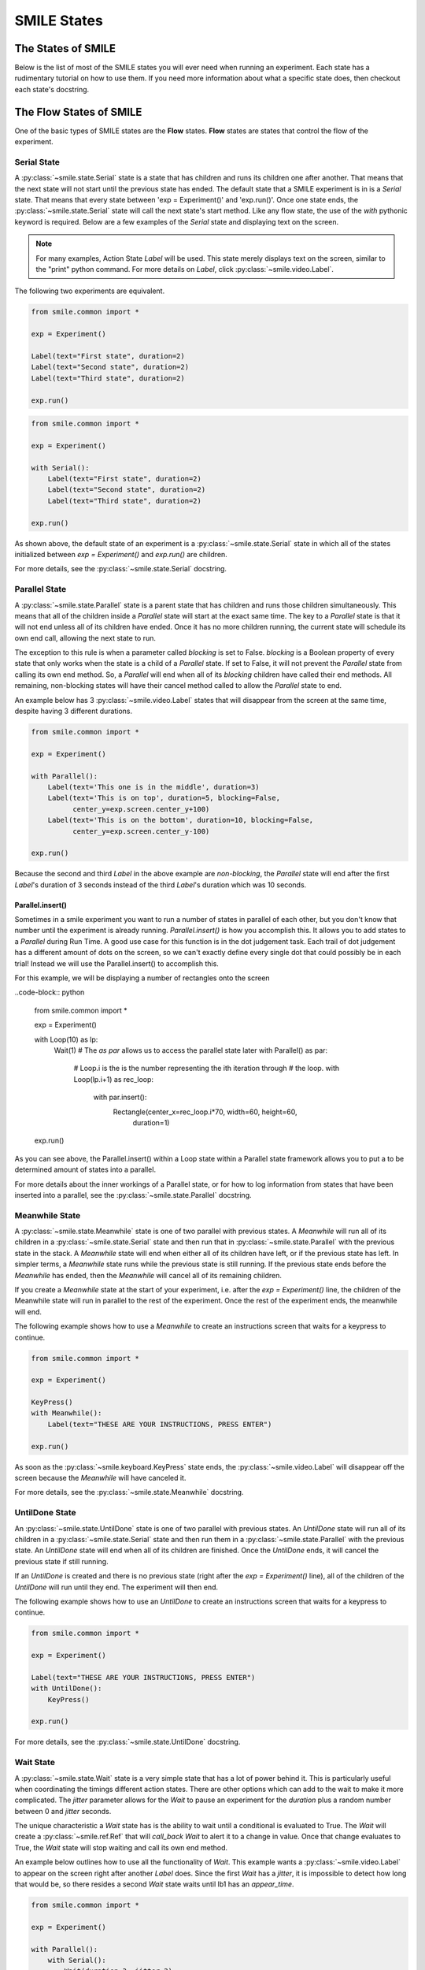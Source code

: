 .. _smile_states


============
SMILE States
============

The States of SMILE
===================
Below is the list of most of the SMILE states you will ever need when running an
experiment. Each state has a rudimentary tutorial on how to use them. If you
need more information about what a specific state does, then checkout each
state's docstring.

The Flow States of SMILE
========================
One of the basic types of SMILE states are the **Flow** states.  **Flow**
states are states that control the flow of the experiment.

Serial State
------------

A :py:class:`~smile.state.Serial` state is a state that has children and runs
its children one after another. That means that the next state will not start
until the previous state has ended. The default state that a SMILE experiment is
in is a *Serial* state. That means that every state between
'exp = Experiment()' and 'exp.run()'. Once one state ends, the
:py:class:`~smile.state.Serial` state will call the next state's start method.
Like any flow state, the use of the `with` pythonic keyword is required.  Below
are a few examples of the *Serial* state and displaying text on the screen.

.. note::

    For many examples, Action State *Label* will be used.  This state merely
    displays text on the screen, similar to the "print" python command.  For
    more details on *Label*, click :py:class:`~smile.video.Label`.

The following two experiments are equivalent.

.. code-block:: python

    from smile.common import *

    exp = Experiment()

    Label(text="First state", duration=2)
    Label(text="Second state", duration=2)
    Label(text="Third state", duration=2)

    exp.run()

.. code-block:: python

    from smile.common import *

    exp = Experiment()

    with Serial():
        Label(text="First state", duration=2)
        Label(text="Second state", duration=2)
        Label(text="Third state", duration=2)

    exp.run()

As shown above, the default state of an experiment is a
:py:class:`~smile.state.Serial` state in which all of the states initialized
between `exp = Experiment()` and `exp.run()` are children.

For more details, see the :py:class:`~smile.state.Serial` docstring.

Parallel State
--------------

A :py:class:`~smile.state.Parallel` state is a parent state that has children
and runs those children simultaneously. This means that all of the children
inside a *Parallel* state will start at the exact same time. The key to a
*Parallel* state is that it will not end unless all of its children have ended.
Once it has no more children running, the current state will schedule its own
end call, allowing the next state to run.

The exception to this rule is when a parameter called *blocking* is set to
False. *blocking* is a Boolean property of every state that only works when the
state is a child of a *Parallel* state. If set to False, it will not prevent the
*Parallel* state from calling its own end method. So, a *Parallel* will end when
all of its *blocking* children have called their end methods. All remaining,
non-blocking states will have their cancel method called to allow the *Parallel*
state to end.

An example below has 3 :py:class:`~smile.video.Label` states that will disappear
from the screen at the same time, despite having 3 different durations.

.. code-block:: python

    from smile.common import *

    exp = Experiment()

    with Parallel():
        Label(text='This one is in the middle', duration=3)
        Label(text='This is on top', duration=5, blocking=False,
              center_y=exp.screen.center_y+100)
        Label(text='This is on the bottom', duration=10, blocking=False,
              center_y=exp.screen.center_y-100)

    exp.run()

Because the second and third *Label* in the above example are *non-blocking*,
the *Parallel* state will end after the first *Label*'s duration of 3 seconds
instead of the third *Label*'s duration which was 10 seconds.

Parallel.insert()
+++++++++++++++++

Sometimes in a smile experiment you want to run a number of states in parallel
of each other, but you don't know that number until the experiment is already
running. *Parallel.insert()* is how you accomplish this. It allows you to add
states to a *Parallel* during Run Time. A good use case for this function is in
the dot judgement task. Each trail of dot judgement has a different amount of
dots on the screen, so we can't exactly define every single dot that could
possibly be in each trial! Instead we will use the Parallel.insert() to
accomplish this.

For this example, we will be displaying a number of rectangles onto the screen


..code-block:: python

    from smile.common import *

    exp = Experiment()

    with Loop(10) as lp:
        Wait(1)
        # The *as par* allows us to access the parallel state later
        with Parallel() as par:
            # Loop.i is the is the number representing the ith iteration through
            # the loop.
            with Loop(lp.i+1) as rec_loop:
                with par.insert():
                    Rectangle(center_x=rec_loop.i*70, width=60, height=60,
                              duration=1)

    exp.run()

As you can see above, the Parallel.insert() within a Loop state within a
Parallel state framework allows you to put a to be determined amount of states
into a parallel.

For more details about the inner workings of a Parallel state, or for how to log
information from states that have been inserted into a parallel, see the
:py:class:`~smile.state.Parallel` docstring.

Meanwhile State
---------------

A :py:class:`~smile.state.Meanwhile` state is one of two parallel with previous
states. A *Meanwhile* will run all of its children in a
:py:class:`~smile.state.Serial` state and then run that in
:py:class:`~smile.state.Parallel` with the previous state in the stack. A
*Meanwhile* state will end when either all of its children have left, or if the
previous state has left. In simpler terms, a *Meanwhile* state runs while the
previous state is still running. If the previous state ends before the
*Meanwhile* has ended, then the *Meanwhile* will cancel all of its remaining
children.

If you create a *Meanwhile* state at the start of your experiment, i.e. after
the *exp = Experiment()* line, the children of the Meanwhile state will run in
parallel to the rest of the experiment. Once the rest of the experiment ends,
the meanwhile will end.

The following example shows how to use a *Meanwhile* to create an instructions
screen that waits for a keypress to continue.

.. code-block:: python

    from smile.common import *

    exp = Experiment()

    KeyPress()
    with Meanwhile():
        Label(text="THESE ARE YOUR INSTRUCTIONS, PRESS ENTER")

    exp.run()

As soon as the :py:class:`~smile.keyboard.KeyPress` state ends, the
:py:class:`~smile.video.Label` will disappear off the screen because the
*Meanwhile* will have canceled it.

For more details, see the :py:class:`~smile.state.Meanwhile` docstring.

UntilDone State
---------------

An :py:class:`~smile.state.UntilDone` state is one of two parallel with previous
states.  An *UntilDone* state will run all of its children in a
:py:class:`~smile.state.Serial` state and then run them in a
:py:class:`~smile.state.Parallel` with the previous state. An *UntilDone* state
will end when all of its children are finished. Once the *UntilDone* ends, it
will cancel the previous state if still running.

If an *UntilDone* is created and there is no previous state (right after
the `exp = Experiment()` line), all of the children of the *UntilDone* will
run until they end. The experiment will then end.

The following example shows how to use an *UntilDone* to create an instructions
screen that waits for a keypress to continue.

.. code-block:: python

    from smile.common import *

    exp = Experiment()

    Label(text="THESE ARE YOUR INSTRUCTIONS, PRESS ENTER")
    with UntilDone():
        KeyPress()

    exp.run()

For more details, see the :py:class:`~smile.state.UntilDone` docstring.

Wait State
----------

A :py:class:`~smile.state.Wait` state is a very simple state that has a lot of
power behind it. This is particularly useful when coordinating the timings
different action states. There are other options which can add to the wait to
make it more complicated. The *jitter* parameter allows for the *Wait* to pause
an experiment for the *duration* plus a random number between 0 and *jitter*
seconds.

The unique characteristic a *Wait* state has is the ability to wait until a
conditional is evaluated to True. The *Wait* will create a
:py:class:`~smile.ref.Ref` that will *call_back* *Wait* to alert it to a change
in value. Once that change evaluates to True, the *Wait* state will stop waiting
and call its own end method.

An example below outlines how to use all the functionality of *Wait*. This
example wants a :py:class:`~smile.video.Label` to appear on the screen right
after another *Label* does. Since the first *Wait* has a *jitter*, it is
impossible to detect how long that would be, so there resides a second *Wait*
state waits until lb1 has an *appear_time*.

.. code-block:: python

    from smile.common import *

    exp = Experiment()

    with Parallel():
        with Serial():
            Wait(duration=3, jitter=2)
            lb16 = Label(text="Im on the screen now", duration=2)
        with Serial():
            Wait(until=lb1.appear_time['time']!=None)
            lb2 = Label(text="Me Too!", duration=2,
                        center_y=exp.screen.center_y-100)

    exp.run()

For more details, see the :py:class:`~smile.state.Wait` docstring.

If, Elif, and Else States
-------------------------

These 3 states are how SMILE handles branching in an experiment. Only a
:py:class:`~smile.state.If` state is needed to create a branch. Through the use
of the :py:class:`~smile.state.Elif` and the :py:class:`~smile.state.Else`
state, much more complex experiments can be created.

An *If* state runs all of its children in serial only if its conditional
statement is considered True. Below is a simple of an *If* state.

.. code-block:: python

	from smile.common import *
	exp = Experiment()
	exp.a = 1
	exp.b = 1
	with If exp.a == exp.b:
		Label(text="CORRECT")
	exp.run()

Here, *exp.a == exp.b* is the conditional statement.  This *If* state expresses
that if the conditional *exp.a == exp.b* is True, then the experiment will
display the Label "CORRECT".  In this case, if the conditional was False
(say exp.b = 2 instead of 1), then the experiment will not display the Label.

An *Elif* statement, short for "Else if", is another conditional statement. It
functions the same as the pythonic "elif". An *Else* statement is identical to
the pythonic "else". The following is a 4 option if test.

.. code-block:: python

    from smile.common import *

    exp = Experiment()

    Label(text='PRESS A KEY')
    with UntilDone():
        kp = KeyPress()

    with If(kp.pressed == "SPACEBAR"):
        Label(text="YOU PRESSED SPACE", duration=3)

    with Elif(kp.pressed == "J"):
        Label(text="YOU PRESSED THE J KEY", duration=3)

    with Elif(kp.pressed == "F"):
        Label(text="YOU PRESSED THE K KEY", duration=3)

    with Else():
        Label(text="I DONT KNOW WHAT YOU PRESSED", duration=3)

    exp.run()

For more details, see the:py:class:`~smile.state.If`,
:py:class:`~smile.state.Elif`, or :py:class:`~smile.state.Else` docstrings.

Loop State
----------

A :py:class:`~smile.state.Loop` state can handle any kind of looping needed. The
main use for a *Loop* state is to loop over a list of dictionaries that contain
stimuli. Loops can also be created by passing in a *conditional* parameter.
Lastly, instead of looping over a list of dictionaries, *Loop* states can be
used to loop an exact number of times by passing in a number as a parameter.

A *Loop* state requires a variable to be defined to access all of the
information about the loop. This can be performed by utilizing the pythonic *as*
keyword. *with Loop(list_of_dic) as trial:* is the line that defines the loop.
If access to the current iteration of a loop is needed, 'trial.current' can be
utilized.

Refer to the :py:class:`~smile.state.Loop`* docstring for information on how to
access the different properties of a *Loop*.

Below are a few examples of different use-cases for loops.

List of Dictionaries

.. code-block:: python

    from smile.common import *

    #List Gen
    list_of_dic = [{'stim':"STIM 1", 'dur':3},
                   {'stim':"STIM 2", 'dur':2},
                   {'stim':"STIM 3", 'dur':5},
                   {'stim':"STIM 4", 'dur':1}]

    # Initialize the Experiment
    exp = Experiment()

    # The *as* operator allows one to gain access
    # to the data inside the *Loop* state
    with Loop(list_of_dic) as trial:
        Label(text=trial.current['stim'], duration=trial.current['dur'])

    exp.run()


Loop a number of times:

.. code-block:: python

    from smile.common import *

    exp = Experiment()

    with Loop(10):
        Label(text='This will show up 10 times!', duration=1)
        Wait(1)

    exp.run()

Loop and Display a different number based on the current loop iteration:

.. code-block:: python

    from smile.common import *

    exp = Experiment()

    with Loop(10) as lp:
        # Because lp.i is a ref, we need to create a ref that converts it to
        # to a string during run time. That is what Ref(str, lp.i) does.
        Label(text=Ref(str, lp.i), duration=1)
        Wait(1)

    exp.run()



Loop while something is true:

.. code-block:: python

    from smile.common import *

    exp = Experiment()

    exp.test = 0

    # Never use *and* or *or*. Always use *&* and *|* when dealing
    # with references. Conditional References only work with
    # absolute operators, not *and* or *or*
    with Loop(conditional = (exp.test < 10)):
        Label(text='This will show up 10 times!', duration=1)
        Wait(1)
        exp.test = exp.test + 1

    exp.run()

For more details, see the :py:class:`~smile.state.Loop` docstrings.

The Action States of SMILE
==========================

The other basic type of SMILE states are the **Action** states. The Action
states handle both the input and output in experiments. The following are
subclasses of WidgetState.

.. note::

    Heads up: All visual states that are wrapped by WidgetState are Kivy Widgets. That means all of their individual sets of parameters are located on Kivy's website. For all of the parameters that every single WidgetState shares, refer to the WidgetState Doctring.

Debug
-----

:py:class:`~smile.state.Debug` is a :py:class:`~smile.state.State` that is
primarily used to print out the values of references to the command line. This
**State** should not be used as a replacement for **print** during experimental
runtime. It should only be used to print the current values of references during
the experimental runtime.

You can give a **Debug** state a *name* to distinguish it from other **Debug**
states that you might be running. **Debug** work with keyword arguments. Below
is an example for how to properly use the **Debug** state and the sample output
that it produces.

.. code-block:: python

    from smile.common import *

    exp = Experiment()

    lbl = Label(text="Hello, World", duration=2)
    Wait(until=lbl.disappear_time)
    Debug(name="Label appear debug", appear=lbl.appear_time['time'],
          disappear=lbl.disappear_time['time'])

    exp.run()

And it would output:

::

    DEBUG (file: 'debug_example.py', line: 7, name: Label appear debug) - lag=0.012901s
        appear: 1468255447.360574
        disappear: 1468255449.359951

For more details, see the :py:class:`~smile.state.Debug` docstring.

Func
----

:py:class:`~smile.state.Func` is a :py:class:`~smile.state.State` that can run a
function during Experimental Runtime. The first argument is always the name of
the function and the rest of the arguments are sent to the function. You can
pass in parameters to the **Func** state the same way you would pass them into
the function you are wanting to run during experimental runtime. In order to
access the return value of the function passed in, you need to access the
*.result* attribute of the **Func** state.

The following is an example on how to run a predefined function during
experimental runtime.

.. code-block:: python

    from smile.common import *

    def pre_func(i):
        return i * 50.7777

    exp = Experiment()

    with Loop(100) as lp:
        rtrn = Func(pre_func,lp.i)
        Debug(i = rtrn.result)

    exp.run()

For more details click :py:class:`~smile.state.Func`.

Label
-----

:py:class:`~smile.video.Label` is a :py:class:`~smile.video.WidgetState` that
displays text on the screen for a *duration*. The parameter to interface with
its output is called *text*. The label will display any string that is passed
into *text*. *Text_size* can also be set, which is a tuple that contains (width,
height) of the area the text resides in. If a goal in an experiment is to
display multiple lines of text on the screen, this parameter is helpful through
passing in (width_of_text, None) so the amount of text is not restricted in the
vertical direction.

The following is a Label displaying the word "BabaBooie":

.. code-block:: python

    from smile.common import *

    exp = Experiment()

    Label(text="Hello, World", duration=2, text_size=(500,None))

    exp.run()

For more details, see the :py:class:`~smile.video.Label` docstring.

Image
-----

:py:class:`~smile.video.Image` is a :py:class:`~smile.video.WidgetState` that
displays an image on the screen for a *duration*. The parameter to interface
with its output is called *source*. A string path-name is passed into the
desired image to be presented onto the screen. The *allow_stretch* parameter can
 be set to True if the original image needs to be presented at a different size.
  The *allow_stretch* parameter will stretch the image to the size of the widget
without changing the original ratio of width to height.

By setting *allow_stretch* to True and *keep_ratio* to False the image will
stretch to fill the entirety of the widget.

Below is an example of an image at the path "test_image.png" to be presented to
the center of the screen:

.. code-block:: python

    from smile.common import *

    exp = Experiment()

    Image(source="test_image.png", duration=3)

    exp.run()

For more details, see the :py:class:`~smile.video.Image` docstring.

Video
-----

:py:class:`~smile.video.Video` is a :py:class:`~smile.video.WidgetState` that
shows a video on the screen for a *duration*. The parameter to interface with
its output is called *source*. A string path-name to the video can be passed in
to present the video on the screen. The video will play from the beginning for
the *duration* of the video. The *allow_stretch* parameter can be set to True if
changing the video size from the original size is desired. Afterwards, the video
will attempt to fill he size of the *Video* Widget without changing the aspect
ratio. Setting the *keep_ratio* parameter to False will completely fill the
*Video* Widget with the video. There is also the *position* parameter, which has
to be between 0 and the *duration* parameter, telling the video where to start.

Below is an example of playing a video at the path "test_video.mp4" that starts
4 seconds into the video and plays for the entire duration (duration=None):

.. code-block:: python

    from smile.common import *

    exp = Experiment()

    Video(source="test_video.mp4", position=4)

    exp.run()

For more details, see the :py:class:`~smile.video.Video` docstring.

Vertex Instructions
-------------------

Each **Vertex Instruction** outlined in *video.py* displays a predefined shape
on the screen for a *duration*. The following are all of the basic Vertex
Instructions that SMILE implements:

    - :py:class:`~smile.video.Bezier`

    - :py:class:`~smile.video.Mesh`

    - :py:class:`~smile.video.Point`

    - :py:class:`~smile.video.Triangle`

    - :py:class:`~smile.video.Quad`

    - :py:class:`~smile.video.Rectangle`

    - :py:class:`~smile.video.BorderImage`

    - :py:class:`~smile.video.Ellipse`

The parameters for each of these vary, but just like any other SMILE state,
they take the same parameters as the default *State* class. They are Kivy
widgets wrapped in our *WidgetState* class. Kivy documentation can be referred
to for understanding how to use them or what parameters they take.

Beep
----

:py:class:`~smile.audio.Beep` is a state that plays a beep noise at a set
frequency and volume for a *duration*. The four parameters needed to set the
output of this **Beep** are *freq*, *volume*, *fadein*, and *fadeout*. *freq*
and *volume* are used to set the frequency and the volume of the **Beep**.
*freq* defaults to 400 Hz and *volume* defaults to .5 the max system volume.
*fadein* and *fadeout* are in seconds, and they represent the time it takes to
get from 0 to *volume* and *volume* to 0 respectively.

Below is an example of a beep at 555hz for 2 seconds with no fade in or out
while at 50% volume:

.. code-block:: python

    from smile.common import *

    exp = Experiment()

    Beep(freq=555, volume=0.5, duration=2)

    exp.run()

For more details, see the :py:class:`~smile.audio.Beep` docstring.

SoundFile
---------

:py:class:`~smile.audio.SoundFile` is a state that plays a sound file - such as
an mp3 - for a *duration* that defaults to the duration of the file. The
parameter used to interface with the output of this state is *filename*.
*filename* is the path name to the sound file saved on the computer. *volume* is
a float from 1 to 0 where 1 is the max system volume.

The *start* parameter allows for sound files to begin at the desired point in
the audio file. By using the *start* parameter, the audio will begin however
many seconds into the audio file as desired.

The *end* parameter allows for sound files to end before the original end of the
audio. The *end* parameter must be set to however many seconds from the
beginning of the sound file it is desired to end at. The parameter must be
greater than the value of *start*.

If the *loop* parameter is set to True, the sound file will run on a loop for
the *duration* of the **State**.

Below is an example of playing a sound file at path "test_sound.mp3" at 50%
volume for the full duration of the sound file:

.. code-block:: python

    from smile.common import *

    exp = Experiment()

    SoundFile(source="test_sound.mp3", volume=0.5)

    exp.run()

For more details, see the :py:class:`~smile.audio.SoundFile` docstring.

RecordSoundFile
---------------

:py:class:`~smile.audio.RecordSoundFile` will record any sound coming into a
microphone for the *duration* of the state. The audio recording will be saved to
an audio file named after what is passed into the *filename* parameter.

Below is an example of recording sound for 10 seconds while looking at a Label
that says "PLEASE TALK TO YOUR COMPUTER". It then saves the recording as
"new_sound.mp3":

.. code-block:: python

    from smile.common import *

    exp = Experiment()

    Label(text="PLEASE TALK TO YOUR COMPUTER")
    # UntilDone to cancel the label after the sound file
    # is done recording.
    with UntilDone():
        RecordSoundFile(filename="new_sound.mp3", duration = 10)

    exp.run()

For more details, see the :py:class:`~smile.audio.RecordSoundFile` docstring.

KeyPress
--------

:py:class:`~smile.keyboard.KeyPress` is an input state that waits for a keyboard
press during its *duration*. A list of strings can be passed in as parameters
that are acceptable keyboard buttons into *keys*. A correct key can be selected
by passing in its string name as a parameter to *correct_resp*.

Access to the information about the **KeyPress** state by can be achieved by
using the following attributes:

    -pressed : a string that is the name of the key that was pressed.
    -press_time : a float value of the time when the key was pressed.
    -correct : a boolean that is whether or not they pressed the correct_resp
    -rt : a float that is the reaction time of the keypress. It is *press_time* - *base_time*.

The following is a keypress example that will identify what keys were pressed.

.. code-block:: python

    from smile.common import *

    exp = Experiment()

    with Loop(10):
        # Wait until any key is pressed
        kp = KeyPress()
        # Even though kp.pressed is a reference, you are able
        # to concatenate strings together
        Label(text="You Pressed :" + kp.pressed, duration = 2)

    exp.run()

For more details, see the :py:class:`~smile.keyboard.KeyPress` docstring.

KeyRecord
---------

:py:class:`~smile.keybaord.KeyRecord` is an input state that records all of the
keyboard inputs for its *duration*. This state will write out each keypress
during its *duration* to a *.slog* file.

The following example will save out a `.slog` file into log_bob.slog after
recording all of the keypresses during a 10 second period:

.. code-block:: python

    from smile.common import *

    exp = Experiment()

    KeyRecord(name="Bob", duration = 10)

    exp.run()

For more details, see the :py:class:`~smile.keybaord.KeyRecord` docstring.

MouseCursor
-----------

:py:class:`~smile.mouse.MouseCursor` is a visual state that shows the mouse for
its *duration*. In order to effectively use **ButtonPress** and **Button**
states, **MouseCursor** in parallel must be used. Refer to the **ButtonPress**
example in the SMILE tutorial page for more information.

The cursor image and the offset of the image can also be set as parameters
to this state. Any image passed in filename will be presented on the screen,
replacing the default mouse cursor.

The following example is of a mouse cursor that needs to be presented with an
imaginary image to be displayed as the cursor. Since the imaginary image is
100 by 100 pixels, and it points to the center of the image, we want the offset
of the cursor to be (50,50) so that the actual *click* of the mouse is in the
correct location:

.. code-block:: python

    from smile.common import *

    exp = experiment()

    MouseCursor(duration = 10, filename="mouse_test_pointer.png",
                offset=(50,50))

    exp.run()

For more details, see the :py:class:`~smile.mouse.MouseCursor` docstring.

For more useful mouse tutorials, see the **Mouse Stuff** section of the Tutorial
document.

Button
------

:py:class:`~smile.video.Button` is a visual and an input state that draws a
button on the screen with optional text in the button for a specified
*duration*. Every button can be set to have a *name* that can be referenced by
:py:class:`~smile.video.ButtonPress` states to determine if the *correct* button
was pressed. See the SMILE tutorial example for *ButtonPress* for more information.

Below is an example of a Form, where a :py:class:`~smile.video.Label` state will
ask someone to type in an answer to a :py:class:`~smile.video.TextInput`. Then
they will press the button when they are finished typing:

.. code-block:: python

    from smile.common import *

    from smile.video import TextInput

    exp = Experiment()

    # Show both the Label and the TextInput at the same time
    # during the experiment
    with Parallel():
        # Required to show the mouse on the screen during the experiment!
        MouseCursor()
        Label(text="Hello, Tell me about your day!", center_y=exp.screen.center_y+50)
        TextInput(text="", width=500, height=200)

    # When the button is pressed, the Button state ends, causing
    # the parallel to cancel all of its children, the Label and the
    # TextInput
    with UntilDone():
        # A ButtonPress will end whenever one of its child buttons
        # is pressed.
        with ButtonPress():
            Button(text="Enter")

    exp.run()

For more details, see the :py:class:`~smile.video.Button` docstring.

ButtonPress
-----------

:py:class:`~smile.video.ButtonPress` is a parent state, much like
:py:class:`~smile.state.Parallel`, that will run until a button inside of it is
pressed. When defining a **ButtonPress** state, The name of a button inside of
the parent state can be designated as the correct button to press by passing the
string *name* of the correct **Button** or **Buttons** into the *correct_resp*
parameter. Refer to the **ButtonPress** example in the SMILE tutorial document.

The following is an example of choosing between 3 buttons where only one of the
buttons is the correct button to click:

.. code-block:: python

    from smile.common import *

    exp = Experiment()

    # A ButtonPress will end whenever one of its child buttons
    # is pressed.
    with ButtonPress(correct_resp=['First_Choice']) as bp:
        # Required to do anything with buttons.
        MouseCursor()
        Label(text="Choose WISELY")
        # Define both buttons, giving both unique names
        Button(name="First_Choice",text="LEFT CHOICE",
               center_x=exp.screen.center_x-200)
        Button(name="Second_Choice",text="RIGHT CHOICE",
               center_x=exp.screen.center_x+200)
    Label(text=bp.pressed, duration=2)

    exp.run()

For more details, see the :py:class:`~smile.video.ButtonPress` docstring.

Interactive Widgets
-------------------

Each **Interactive Widget** listed below has a brief description in the video.py
docstrings. They are used whenever you need to create an interactive page in
SMILE. Most of these are very useful in questionnaires, and some of them are
used within a ButtonPress state.

    - :py:class:`~smile.video.Slider`

    - :py:class:`~smile.video.TextInput`

    - :py:class:`~smile.video.ToggleButton`

    - :py:class:`~smile.video.CheckBox`

    - :py:class:`~smile.video.ProgressBar`

The parameters for each of these vary, but just like any other SMILE state,
they take the same parameters as the default *State* class. They are Kivy
widgets wrapped in our *WidgetState* class. Kivy documentation can be referred
to for understanding how to use them or what parameters they take.

Kivy Layouts
------------

Each **Kivy Layout** allows you to put widget states on the screen with different
positioning rules. **FloatLayout** is the default layout of any SMILE
experiment, which allows you to place widgets relative to the bottom right of
the screen.

    - AnchorLayout

    - BoxLayout

    - FloatLayout

    - RelativeLayout

    - GridLayout

    - PageLayout

    - ScatterLayout

    - StackLayout

    - ScrollView

Each layout borrows its rules from the corrisponding kivy layout. If you would
like more information on how each layout works, please view the page on layouts
over on `the kivy website.<https://kivy.org/docs/gettingstarted/layouts.html>`_
Most of the parameters map on to parameters that work directly with SMILE.
